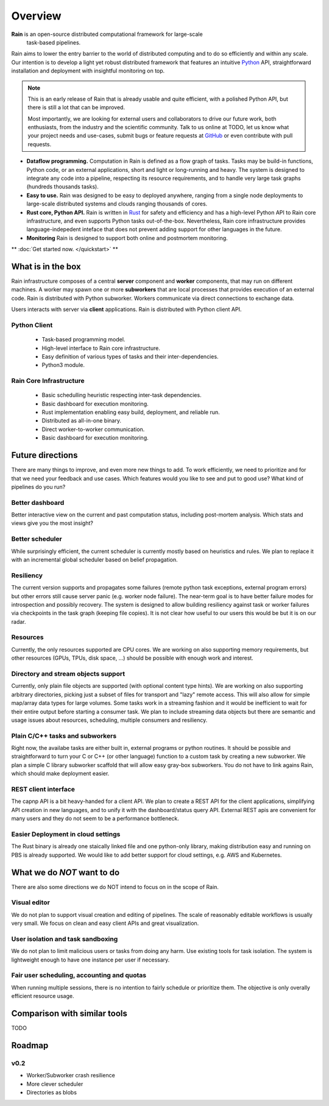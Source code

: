 Overview
********

**Rain** is an open-source distributed computational framework for large-scale
 task-based pipelines.

Rain aims to lower the entry barrier to the world of distributed computing and
to do so efficiently and within any scale. Our intention is to develop a light
yet robust distributed framework that features an intuitive Python_ API,
straightforward installation and deployment with insightful monitoring on top.

.. _Python: https://www.python.org/

.. note::

  This is an early release of Rain that is already usable and quite efficient,
  with a polished Python API, but there is still a lot that can be improved.

  Most importantly, we are looking for external users and collaborators to drive
  our future work, both enthusiasts, from the industry and the scientific
  community. Talk to us online at TODO, let us know what your project needs and
  use-cases, submit bugs or feature requests at GitHub_ or even contribute with
  pull requests.


* **Dataflow programming.** Computation in Rain is defined as a flow graph of
  tasks. Tasks may be build-in functions, Python code, or an external
  applications, short and light or long-running and heavy. The system is
  designed to integrate any code into a pipeline, respecting its resource
  requirements, and to handle very large task graphs (hundreds thousands tasks).

* **Easy to use.** Rain was designed to be easy to deployed anywhere, ranging
  from a single node deployments to large-scale distributed systems and clouds
  ranging thousands of cores.

* **Rust core, Python API.** Rain is written in Rust_ for safety and efficiency
  and has a high-level Python API to Rain core infrastructure, and even supports
  Python tasks out-of-the-box. Nevertheless, Rain core infrastructure provides
  language-indepedent inteface that does not prevent adding support for other
  languages in the future.

* **Monitoring** Rain is designed to support both online and postmortem
  monitoring.

.. _Rust: https://www.rust-lang.org/en-US/
.. _GitHub: https://github.com/substantic/rain

** :doc:`Get started now. </quickstart>` **


What is in the box
==================

Rain infrastructure composes of a central **server** component and **worker**
components, that may run on different machines. A worker may spawn one or more
**subworkers** that are local processes that provides execution of an external
code. Rain is distributed with Python subworker. Workers communicate via
direct connections to exchange data.

Users interacts with server via
**client** applications. Rain is distributed with Python client API.


.. figure:: imgs/arch.svg
   :alt: Connection between basic compoenents of Rain


Python Client
-------------

   * Task-based programming model.
   * High-level interface to Rain core infrastructure.
   * Easy definition of various types of tasks and their inter-dependencies.
   * Python3 module.

Rain Core Infrastructure
------------------------

   * Basic schedulling heuristic respecting inter-task dependencies.
   * Basic dashboard for execution monitoring.
   * Rust implementation enabling easy build, deployment, and reliable run.
   * Distributed as all-in-one binary.
   * Direct worker-to-worker communication.
   * Basic dashboard for execution monitoring.


Future directions
=================

There are many things to improve, and even more new things to add. To work
efficiently, we need to prioritize and for that we need your feedback and use
cases. Which features would you like to see and put to good use? What kind of
pipelines do you run?


Better dashboard
----------------

Better interactive view on the current and past computation status, including
post-mortem analysis. Which stats and views give you the most insight?


Better scheduler
----------------

While surprisingly efficient, the current scheduler is currently mostly based on
heuristics and rules. We plan to replace it with an incremental global scheduler
based on belief propagation.


Resiliency
----------

The current version supports and propagates some failures (remote python task
exceptions, external program errors) but other errors still cause server panic
(e.g. worker node failure). The near-term goal is to have better failure modes
for introspection and possibly recovery. The system is designed to allow
building resiliency against task or worker failures via checkpoints in the task
graph (keeping file copies). It is not clear how useful to our users this would
be but it is on our radar.

Resources
---------

Currently, the only resources supported are CPU cores. We are working on also
supporting memory requirements, but other resources (GPUs, TPUs, disk space,
...) should be possible with enough work and interest.


Directory and stream objects support
------------------------------------

Currently, only plain file objects are supported (with optional content type
hints). We are working on also supporting arbitrary directories, picking just a
subset of files for transport and "lazy" remote access. This will also allow for
simple map/array data types for large volumes. Some tasks work in a streaming
fashion and it would be inefficient to wait for their entire output before
starting a consumer task. We plan to include streaming data objects but there
are semantic and usage issues about resources, scheduling, multiple consumers
and resiliency.


Plain C/C++ tasks and subworkers
--------------------------------

Right now, the availabe tasks are either built in, external programs or python
routines. It should be possible and straightforward to turn your C or C++ (or
other language) function to a custom task by creating a new subworker. We plan a
simple C library subworker scaffold that will allow easy gray-box subworkers.
You do not have to link agains Rain, which should make deployment easier.


REST client interface
---------------------

The capnp API is a bit heavy-handed for a client API. We plan to create a REST
API for the client applications, simplifying API creation in new languages, and
to unify it with the dashboard/status query API. External REST apis are
convenient for many users and they do not seem to be a performance bottleneck.


Easier Deployment in cloud settings
-----------------------------------

The Rust binary is already one staically linked file and one python-only
library, making distribution easy and running on PBS is already supported. We
would like to add better support for cloud settings, e.g. AWS and Kubernetes.


What we do *NOT* want to do
===========================

There are also some directions we do NOT intend to focus on in the scope of Rain.

Visual editor
-------------

We do not plan to support visual creation and editing of pipelines. The scale of
reasonably editable workflows is usually very small. We focus on clean and easy
client APIs and great visualization.

User isolation and task sandboxing
----------------------------------

We do not plan to limit malicious users or tasks from doing any harm. Use
existing tools for task isolation. The system is lightweight enough to have one
instance per user if necessary.

Fair user scheduling, accounting and quotas
-------------------------------------------

When running multiple sessions, there is no intention to fairly schedule or
prioritize them. The objective is only overally efficient resource usage.


Comparison with similar tools
=============================

TODO

Roadmap
=======

v0.2
----

* Worker/Subworker crash resilience
* More clever scheduler
* Directories as blobs
